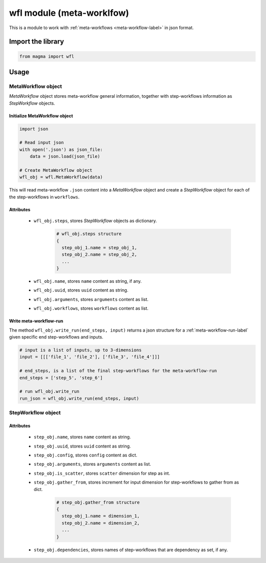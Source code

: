 ==========================
wfl module (meta-worklfow)
==========================

This is a module to work with :ref:`meta-workflows <meta-workflow-label>` in json format.

Import the library
++++++++++++++++++

.. code-block:: python

    from magma import wfl

Usage
+++++

MetaWorkflow object
^^^^^^^^^^^^^^^^^^^

*MetaWorkflow* object stores meta-workflow general information, together with step-workflows information as *StepWorkflow* objects.

Initialize MetaWorkflow object
******************************

.. code-block:: python

    import json

    # Read input json
    with open('.json') as json_file:
        data = json.load(json_file)

    # Create MetaWorkflow object
    wfl_obj = wfl.MetaWorkflow(data)

This will read meta-workflow ``.json`` content into a *MetaWorkflow* object and create a *StepWorkflow* object for each of the step-workflows in ``workflows``.

Attributes
**********

  - ``wfl_obj.steps``, stores *StepWorkflow* objects as dictionary.

      .. code-block:: python

          # wfl_obj.steps structure
          {
            step_obj_1.name = step_obj_1,
            step_obj_2.name = step_obj_2,
            ...
          }

  - ``wfl_obj.name``, stores ``name`` content as string, if any.

  - ``wfl_obj.uuid``, stores ``uuid`` content as string.

  - ``wfl_obj.arguments``, stores ``arguments`` content as list.

  - ``wfl_obj.workflows``, stores ``workflows`` content as list.

Write meta-workflow-run
***********************

The method ``wfl_obj.write_run(end_steps, input)`` returns a json structure for a :ref:`meta-workflow-run-label` given specific end step-workflows and inputs.

.. code-block:: python

    # input is a list of inputs, up to 3-dimensions
    input = [[['file_1', 'file_2'], ['file_3', 'file_4']]]

    # end_steps, is a list of the final step-workflows for the meta-workflow-run
    end_steps = ['step_5', 'step_6']

    # run wfl_obj.write_run
    run_json = wfl_obj.write_run(end_steps, input)

StepWorkflow object
^^^^^^^^^^^^^^^^^^^

Attributes
**********

  - ``step_obj.name``, stores ``name`` content as string.

  - ``step_obj.uuid``, stores ``uuid`` content as string.

  - ``step_obj.config``, stores ``config`` content as dict.

  - ``step_obj.arguments``, stores ``arguments`` content as list.

  - ``step_obj.is_scatter``, stores ``scatter`` dimension for step as int.

  - ``step_obj.gather_from``, stores increment for input dimension for step-workflows to gather from as dict.

      .. code-block:: python

          # step_obj.gather_from structure
          {
            step_obj_1.name = dimension_1,
            step_obj_2.name = dimension_2,
            ...
          }

  - ``step_obj.dependencies``, stores names of step-workflows that are dependency as set, if any.

